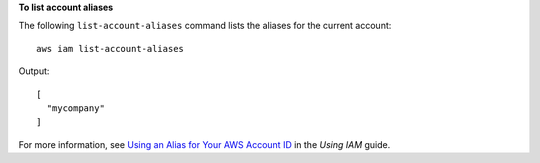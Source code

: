 **To list account aliases**

The following ``list-account-aliases`` command lists the aliases for the current account::

  aws iam list-account-aliases

Output::

  [
    "mycompany"
  ]
    
For more information, see `Using an Alias for Your AWS Account ID`_ in the *Using IAM* guide.

.. _Using an Alias for Your AWS Account ID: http://docs.aws.amazon.com/IAM/latest/UserGuide/AccountAlias.html

